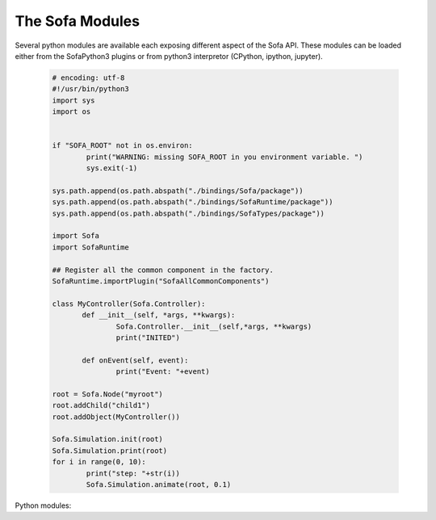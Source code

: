 The Sofa Modules
================================

Several python modules are available each exposing different aspect of the Sofa API. 
These modules can be loaded either from the SofaPython3 plugins or from python3 interpretor (CPython, 
ipython, jupyter).
      
  .. code-block:: python
  
        # encoding: utf-8
        #!/usr/bin/python3
        import sys
        import os

         
        if "SOFA_ROOT" not in os.environ:
                print("WARNING: missing SOFA_ROOT in you environment variable. ") 
                sys.exit(-1)

        sys.path.append(os.path.abspath("./bindings/Sofa/package"))
        sys.path.append(os.path.abspath("./bindings/SofaRuntime/package"))
        sys.path.append(os.path.abspath("./bindings/SofaTypes/package"))

        import Sofa
        import SofaRuntime

        ## Register all the common component in the factory. 
        SofaRuntime.importPlugin("SofaAllCommonComponents")

        class MyController(Sofa.Controller):
               def __init__(self, *args, **kwargs):
                       Sofa.Controller.__init__(self,*args, **kwargs)
                       print("INITED")
                
               def onEvent(self, event):
                       print("Event: "+event)
                              
        root = Sofa.Node("myroot") 
        root.addChild("child1")
        root.addObject(MyController())

        Sofa.Simulation.init(root)
        Sofa.Simulation.print(root)
        for i in range(0, 10):
                print("step: "+str(i))
                Sofa.Simulation.animate(root, 0.1)
        
Python modules: 

.. autosummary::
    :toctree: _autosummary

    Sofa
    SofaRuntime   
 
